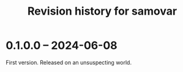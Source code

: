 #+TITLE: Revision history for samovar

* 0.1.0.0 -- 2024-06-08
First version. Released on an unsuspecting world.
